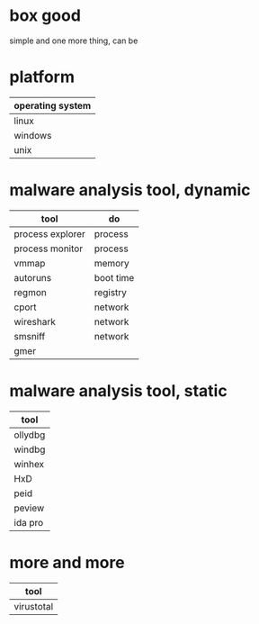 * box good

simple and one more thing, can be

* platform

| operating system |
|------------------|
| linux            |
| windows          |
| unix             |

* malware analysis tool, dynamic

| tool             | do        |
|------------------+-----------|
| process explorer | process   |
| process monitor  | process   |
| vmmap            | memory    |
| autoruns         | boot time |
| regmon           | registry  |
| cport            | network   |
| wireshark        | network   |
| smsniff          | network   |
| gmer             |           |

* malware analysis tool, static

| tool       |
|------------+
| ollydbg    |
| windbg     |
| winhex     |   
| HxD        |   
| peid       |   
| peview     |   
| ida pro    | 

* more and more

| tool       |
|------------|
| virustotal |
